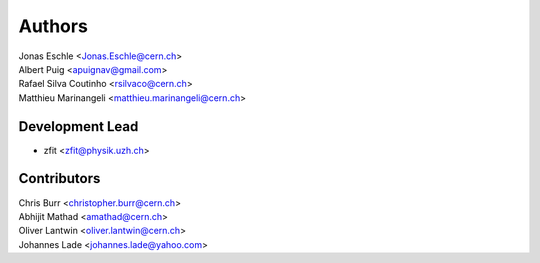 =======
Authors
=======

| Jonas Eschle <Jonas.Eschle@cern.ch>
| Albert Puig <apuignav@gmail.com>
| Rafael Silva Coutinho <rsilvaco@cern.ch>
| Matthieu Marinangeli <matthieu.marinangeli@cern.ch>

Development Lead
----------------

* zfit <zfit@physik.uzh.ch>

Contributors
------------
| Chris Burr <christopher.burr@cern.ch>
| Abhijit Mathad <amathad@cern.ch>
| Oliver Lantwin <oliver.lantwin@cern.ch>
| Johannes Lade <johannes.lade@yahoo.com>
